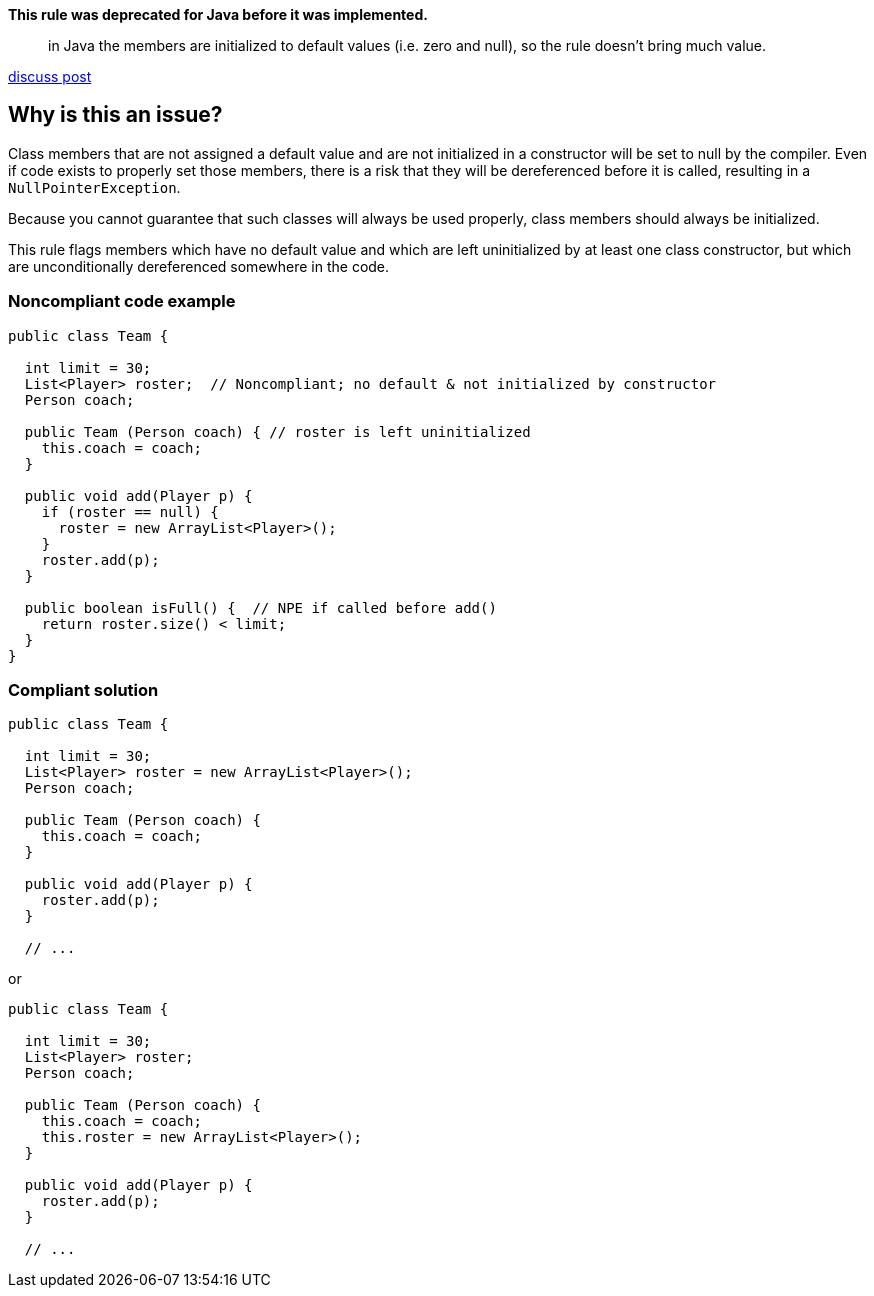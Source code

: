 *This rule was deprecated for Java before it was implemented.*

> in Java the members are initialized to default values (i.e. zero and null), so the rule doesn’t bring much value.

https://discuss.sonarsource.com/t/is-the-rule-s2107-implemented-planned-duplicate-for-java/15217/2[discuss post]

== Why is this an issue?

Class members that are not assigned a default value and are not initialized in a constructor will be set to null by the compiler. Even if code exists to properly set those members, there is a risk that they will be dereferenced before it is called, resulting in a ``++NullPointerException++``. 


Because you cannot guarantee that such classes will always be used properly, class members should always be initialized.


This rule flags members which have no default value and which are left uninitialized by at least one class constructor, but which are unconditionally dereferenced somewhere in the code.


=== Noncompliant code example

[source,text]
----
public class Team {

  int limit = 30;
  List<Player> roster;  // Noncompliant; no default & not initialized by constructor
  Person coach;

  public Team (Person coach) { // roster is left uninitialized
    this.coach = coach;
  }

  public void add(Player p) {
    if (roster == null) {
      roster = new ArrayList<Player>();
    }
    roster.add(p);
  }

  public boolean isFull() {  // NPE if called before add()
    return roster.size() < limit;
  }
}
----


=== Compliant solution

[source,text]
----
public class Team {

  int limit = 30;
  List<Player> roster = new ArrayList<Player>();
  Person coach;

  public Team (Person coach) {
    this.coach = coach;
  }

  public void add(Player p) {
    roster.add(p);
  }

  // ...
----
or 

[source,text]
----
public class Team {

  int limit = 30;
  List<Player> roster;
  Person coach;

  public Team (Person coach) {
    this.coach = coach;
    this.roster = new ArrayList<Player>();
  }

  public void add(Player p) {
    roster.add(p);
  }

  // ...
----

